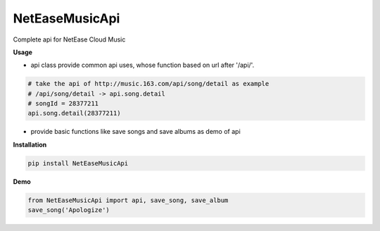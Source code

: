 NetEaseMusicApi
===============

|Python2| |Python3|

Complete api for NetEase Cloud Music

**Usage**

- api class provide common api uses, whose function based on url after '/api/'.

.. code:: python

    # take the api of http://music.163.com/api/song/detail as example
    # /api/song/detail -> api.song.detail
    # songId = 28377211
    api.song.detail(28377211) 

- provide basic functions like save songs and save albums as demo of api

**Installation**

.. code:: bash

    pip install NetEaseMusicApi

**Demo**

.. code:: python

    from NetEaseMusicApi import api, save_song, save_album
    save_song('Apologize')

.. |Python2| image:: https://img.shields.io/badge/python-2.7-ff69b4.svg
.. |Python3| image:: https://img.shields.io/badge/python-3.5-red.svg
